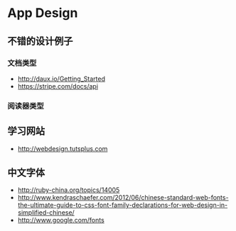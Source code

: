 * App Design
** 不错的设计例子
*** 文档类型
- http://daux.io/Getting_Started
- https://stripe.com/docs/api
*** 阅读器类型
** 学习网站
- http://webdesign.tutsplus.com

** 中文字体
- http://ruby-china.org/topics/14005
- http://www.kendraschaefer.com/2012/06/chinese-standard-web-fonts-the-ultimate-guide-to-css-font-family-declarations-for-web-design-in-simplified-chinese/
- http://www.google.com/fonts
